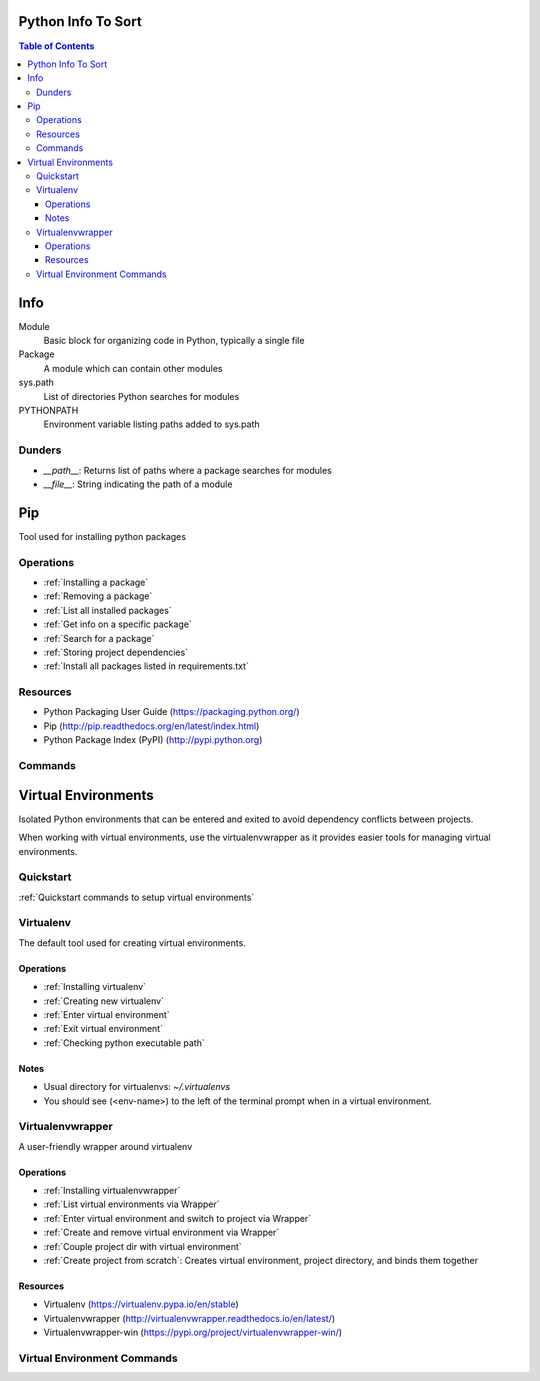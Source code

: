 ===============================================================================
Python Info To Sort
===============================================================================

.. contents:: Table of Contents

===============================================================================
Info
===============================================================================

Module
    Basic block for organizing code in Python, typically a single file

Package
    A module which can contain other modules

sys.path
    List of directories Python searches for modules

PYTHONPATH
    Environment variable listing paths added to sys.path

Dunders
*******

- `__path__`: Returns list of paths where a package searches for modules
- `__file__`: String indicating the path of a module

===============================================================================
Pip
===============================================================================
Tool used for installing python packages

Operations
**********
- :ref:`Installing a package`
- :ref:`Removing a package`
- :ref:`List all installed packages`
- :ref:`Get info on a specific package`
- :ref:`Search for a package`
- :ref:`Storing project dependencies`
- :ref:`Install all packages listed in requirements.txt`

Resources
*********
- Python Packaging User Guide (https://packaging.python.org/)
- Pip (http://pip.readthedocs.org/en/latest/index.html)
- Python Package Index (PyPI) (http://pypi.python.org)

Commands
********
.. code-block:: bash
    :caption: Installing a package
    :name: Installing a package

    pip install <package>
    pip install <package>==1.0
    pip install '<package>>=2.1'

.. code-block:: bash
    :caption: Removing a package
    :name: Removing a package

    pip uninstall <package>

.. code-block:: bash
    :caption: List all installed packages
    :name: List all installed packages

    pip list

.. code-block:: bash
    :caption: Get info on a specific package
    :name: Get info on a specific package

    pip show <package>

.. code-block:: bash
    :caption: Search for a package
    :name: Search for a package

    pip search <query>

.. code-block:: bash
    :caption: Storing project dependencies
    :name: Storing project dependencies

    pip freeze > requirements.txt

.. code-block:: bash
    :caption: Install all packages listed in requirements.txt
    :name: Install all packages listed in requirements.txt

    pip install -r requirements.txt


===============================================================================
Virtual Environments
===============================================================================
Isolated Python environments that can be entered and exited to avoid dependency conflicts between projects.

When working with virtual environments, use the virtualenvwrapper as it provides easier tools for managing virtual environments.

Quickstart
**********
:ref:`Quickstart commands to setup virtual environments`

Virtualenv
**********
The default tool used for creating virtual environments.

Operations
^^^^^^^^^^
- :ref:`Installing virtualenv`
- :ref:`Creating new virtualenv`
- :ref:`Enter virtual environment`
- :ref:`Exit virtual environment`
- :ref:`Checking python executable path`

Notes
^^^^^
- Usual directory for virtualenvs: `~/.virtualenvs`
- You should see (<env-name>) to the left of the terminal prompt when in a virtual environment.

Virtualenvwrapper
*****************
A user-friendly wrapper around virtualenv

Operations
^^^^^^^^^^
- :ref:`Installing virtualenvwrapper`
- :ref:`List virtual environments via Wrapper`
- :ref:`Enter virtual environment and switch to project via Wrapper`
- :ref:`Create and remove virtual environment via Wrapper`
- :ref:`Couple project dir with virtual environment`
- :ref:`Create project from scratch`: Creates virtual environment, project directory, and binds them together

Resources
^^^^^^^^^
- Virtualenv (https://virtualenv.pypa.io/en/stable)
- Virtualenvwrapper (http://virtualenvwrapper.readthedocs.io/en/latest/)
- Virtualenvwrapper-win (https://pypi.org/project/virtualenvwrapper-win/)


Virtual Environment Commands
****************************
.. code-block:: bash
    :caption: Quickstart commands to setup virtual environments
    :name: Quickstart commands to setup virtual environments

    # Change as necessary
    VENV_PATH="/usr/local/bin/virtualenvwrapper.sh"
    PROJ_PATH="$HOME/dev"

    sudo pip install virtualenv
    sudo pip install virtualenvwrapper
    echo "source $VENV_PATH" >> ~/.profile
    echo "export PROJECT_HOME=$PROJ_PATH" >> ~/.profile
    . ~/.profile

.. code-block:: bash
    :caption: Installing virtualenv
    :name: Installing virtualenv

    sudo pip install virtualenv

.. code-block:: bash
    :caption: Creating new virtualenv
    :name: Creating new virtualenv

    virtualenv <env-name>

.. code-block:: bash
    :caption: Enter virtual environment
    :name: Enter virtual environment

    . ~/.virtualenvs/<env-name>/bin/activate

.. code-block:: bash
    :caption: Exit virtual environment
    :name: Exit virtual environment

    deactivate

.. code-block:: bash
    :caption: Checking python executable path
    :name: Checking python executable path

    which python
    output: /path/path/bin/python

.. code-block:: bash
    :caption: Installing virtualenvwrapper
    :name: Installing virtualenvwrapper

    Unix:
    (sudo) pip install virtualenvwrapper
     # Add the following to ~/.profile
        source /usr/local/bin/virtualenvwrapper.sh
        export PROJECT_HOME="$HOME/<dev path>"
     . ~/.profile  # To reload profile file
     # Default virtualenv location: ~/.virtualenvs

    Windows:
    pip install virtualenvwrapper-win
    # Default virtualenv location: %USERPROFILE%\Envs

.. code-block:: bash
    :caption: List virtual environments via Wrapper
    :name: List virtual environments via Wrapper

    workon

.. code-block:: bash
    :caption: Enter virtual environment and switch to project via Wrapper
    :name: Enter virtual environment and switch to project via Wrapper

    workon <env-name>

.. code-block:: bash
    :caption: Create and remove virtual environment via Wrapper
    :name: Create and remove virtual environment via Wrapper

    mkvirtualenv <env-name>
    rmvirtualenv <env-name>

.. code-block:: bash
    :caption: Couple project dir with virtual environment
    :name: Couple project dir with virtual environment

    Unix:
    workon <env-name>  # Ensure currently in virtual environment
    cd /path/to/project
    setvirtualenvproject

    Windows:
    workon <env-name>  # Ensure currently in virtual environment
    cd \path\to\project
    setprojectdir

.. code-block:: bash
    :caption: Create project from scratch
    :name: Create project from scratch

    mkproject <project-name>
    # Not available in Windows
